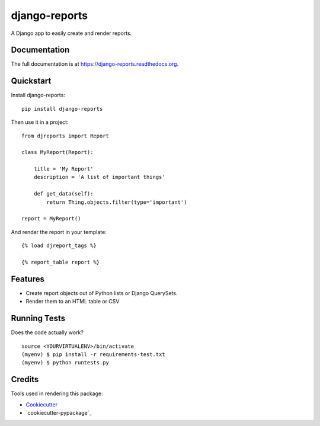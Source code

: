=============================
django-reports
=============================

.. image:: https://badge.fury.io/py/django-reports.png
    :target: https://badge.fury.io/py/django-reports

.. image:: https://travis-ci.org/grantmcconnaughey/django-reports.png?branch=master
    :target: https://travis-ci.org/grantmcconnaughey/django-reports
    
.. image:: https://coveralls.io/repos/grantmcconnaughey/django-reports/badge.svg?branch=master&service=github
  :target: https://coveralls.io/github/grantmcconnaughey/django-reports?branch=master

A Django app to easily create and render reports.

Documentation
-------------

The full documentation is at https://django-reports.readthedocs.org.

Quickstart
----------

Install django-reports::

    pip install django-reports

Then use it in a project::

    from djreports import Report

    class MyReport(Report):

        title = 'My Report'
        description = 'A list of important things'

        def get_data(self):
            return Thing.objects.filter(type='important')

    report = MyReport()

And render the report in your template::

    {% load djreport_tags %}

    {% report_table report %}

Features
--------

* Create report objects out of Python lists or Django QuerySets.
* Render them to an HTML table or CSV

Running Tests
--------------

Does the code actually work?

::

    source <YOURVIRTUALENV>/bin/activate
    (myenv) $ pip install -r requirements-test.txt
    (myenv) $ python runtests.py

Credits
---------

Tools used in rendering this package:

*  Cookiecutter_
*  `cookiecutter-pypackage`_

.. _Cookiecutter: https://github.com/audreyr/cookiecutter
.. _`cookiecutter-djangopackage`: https://github.com/pydanny/cookiecutter-djangopackage
